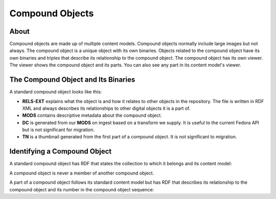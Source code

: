 Compound Objects
================

About
-----

Compound objects are made up of multiple content models.  Compound objects normally include large images but not always.
The compound object is a unique object with its own binaries. Objects related to the compound object have its own
binaries and triples that describe its relationship to the compound object. The compound object has its own viewer. The
viewer shows the compound object and its parts.  You can also see any part in its content model's viewer.

The Compound Object and Its Binaries
------------------------------------

A standard compound object looks like this:

.. image:: ../images/compound_object.png

* **RELS-EXT** explains what the object is and how it relates to other objects in the repository.  The file is written in RDF XML and always describes its relationships to other digital objects it is a part of.
* **MODS** contains descriptive metadata about the compound object.
* **DC** is generated from our **MODS** on ingest based on a transform we supply.  It is useful to the current Fedora API but is not significant for migration.
* **TN** is a thumbnail generated from the first part of a compound object.  It is not significant to migration.

Identifying a Compound Object
-----------------------------

A standard compound object has RDF that states the collection to which it belongs and its content model:

.. code-block:: turtle
    :emphasize-lines: 6

    @prefix ns0: <info:fedora/fedora-system:def/relations-external#> .
    @prefix ns1: <info:fedora/fedora-system:def/model#> .

    <info:fedora/pcard00:100201>
      ns0:isMemberOfCollection <info:fedora/gsmrc:pcard00> ;
      ns1:hasModel <info:fedora/islandora:compoundCModel> .

A compound object is never a member of another compound object.

A part of a compound object follows its standard content model but has RDF that describes its relationship to the
compound object and its number in the compound object sequence:

.. code-block:: turtle
    :emphasize-lines: 6, 8

    @prefix ns0: <info:fedora/fedora-system:def/relations-external#> .
    @prefix ns1: <info:fedora/fedora-system:def/model#> .
    @prefix ns2: <http://islandora.ca/ontology/relsext#> .

    <info:fedora/100201:8>
      ns0:isConstituentOf <info:fedora/pcard00:100201> ;
      ns1:hasModel <info:fedora/islandora:sp_large_image_cmodel> ;
      ns2:isSequenceNumberOfpcard00_100201 "1" ;
      ns0:isMemberOfCollection <info:fedora/gsmrc:pcard00> .